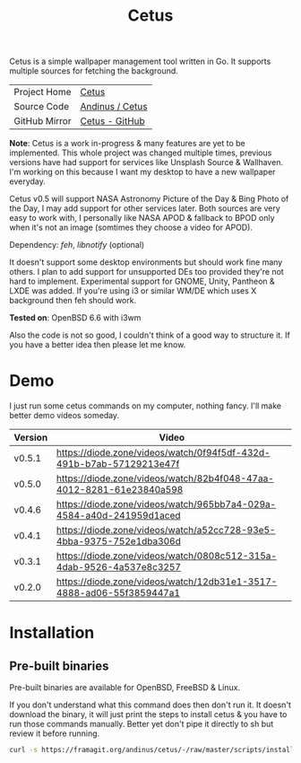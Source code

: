 #+HTML_HEAD: <link rel="stylesheet" href="../../static/style.css">
#+HTML_HEAD: <link rel="icon" href="../../static/projects/cetus/favicon.png" type="image/png">
#+EXPORT_FILE_NAME: index
#+TITLE: Cetus

Cetus is a simple wallpaper management tool written in Go. It supports multiple
sources for fetching the background.

| Project Home  | [[https://andinus.nand.sh/projects/cetus/][Cetus]]           |
| Source Code   | [[https://framagit.org/andinus/cetus][Andinus / Cetus]] |
| GitHub Mirror | [[https://github.com/andinus/cetus][Cetus - GitHub]]  |

*Note*: Cetus is a work in-progress & many features are yet to be implemented.
This whole project was changed multiple times, previous versions have had
support for services like Unsplash Source & Wallhaven. I'm working on this
because I want my desktop to have a new wallpaper everyday.

Cetus v0.5 will support NASA Astronomy Picture of the Day & Bing Photo of the
Day, I may add support for other services later. Both sources are very easy to
work with, I personally like NASA APOD & fallback to BPOD only when it's not an
image (somtimes they choose a video for APOD).

Dependency: /feh/, /libnotify/ (optional)

It doesn't support some desktop environments but should work fine many others. I
plan to add support for unsupported DEs too provided they're not hard to
implement. Experimental support for GNOME, Unity, Pantheon & LXDE was added. If
you're using i3 or similar WM/DE which uses X background then feh should work.

*Tested on*: OpenBSD 6.6 with i3wm

Also the code is not so good, I couldn't think of a good way to structure it. If
you have a better idea then please let me know.

* Demo
I just run some cetus commands on my computer, nothing fancy. I'll make better
demo videos someday.

| Version | Video                                                                |
|---------+----------------------------------------------------------------------|
| v0.5.1  | https://diode.zone/videos/watch/0f94f5df-432d-491b-b7ab-57129213e47f |
| v0.5.0  | https://diode.zone/videos/watch/82b4f048-47aa-4012-8281-61e23840a598 |
| v0.4.6  | https://diode.zone/videos/watch/965bb7a4-029a-4584-a40d-241959d1aced |
| v0.4.1  | https://diode.zone/videos/watch/a52cc728-93e5-4bba-9375-752e1dba306d |
| v0.3.1  | https://diode.zone/videos/watch/0808c512-315a-4dab-9526-4a537e8c3257 |
| v0.2.0  | https://diode.zone/videos/watch/12db31e1-3517-4888-ad06-55f3859447a1 |
* Installation
** Pre-built binaries
Pre-built binaries are available for OpenBSD, FreeBSD & Linux.

If you don't understand what this command does then don't run it. It doesn't
download the binary, it will just print the steps to install cetus & you have to
run those commands manually. Better yet don't pipe it directly to sh but review
it before running.

#+BEGIN_SRC sh
curl -s https://framagit.org/andinus/cetus/-/raw/master/scripts/install.sh | sh
#+END_SRC
